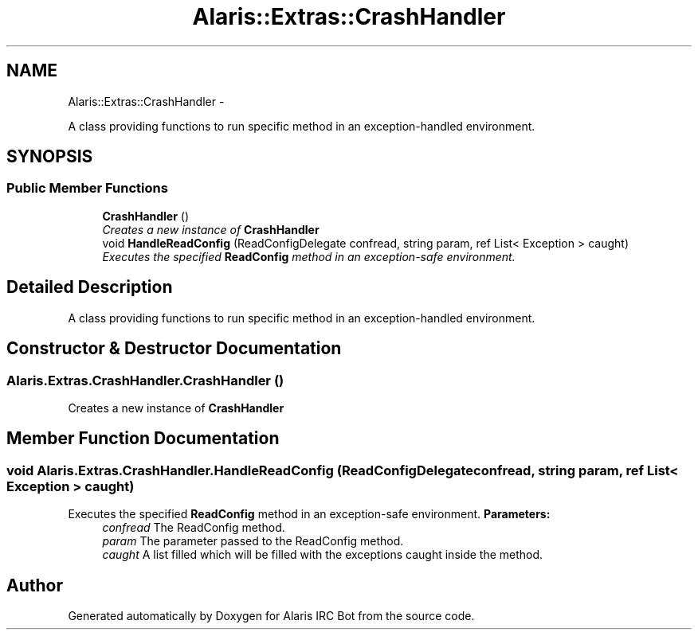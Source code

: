 .TH "Alaris::Extras::CrashHandler" 3 "25 May 2010" "Version 1.6" "Alaris IRC Bot" \" -*- nroff -*-
.ad l
.nh
.SH NAME
Alaris::Extras::CrashHandler \- 
.PP
A class providing functions to run specific method in an exception-handled environment.  

.SH SYNOPSIS
.br
.PP
.SS "Public Member Functions"

.in +1c
.ti -1c
.RI "\fBCrashHandler\fP ()"
.br
.RI "\fICreates a new instance of \fBCrashHandler\fP \fP"
.ti -1c
.RI "void \fBHandleReadConfig\fP (ReadConfigDelegate confread, string param, ref List< Exception > caught)"
.br
.RI "\fIExecutes the specified \fBReadConfig\fP method in an exception-safe environment. \fP"
.in -1c
.SH "Detailed Description"
.PP 
A class providing functions to run specific method in an exception-handled environment. 


.SH "Constructor & Destructor Documentation"
.PP 
.SS "Alaris.Extras.CrashHandler.CrashHandler ()"
.PP
Creates a new instance of \fBCrashHandler\fP 
.SH "Member Function Documentation"
.PP 
.SS "void Alaris.Extras.CrashHandler.HandleReadConfig (ReadConfigDelegate confread, string param, ref List< Exception > caught)"
.PP
Executes the specified \fBReadConfig\fP method in an exception-safe environment. \fBParameters:\fP
.RS 4
\fIconfread\fP The ReadConfig method. 
.br
\fIparam\fP The parameter passed to the ReadConfig method. 
.br
\fIcaught\fP A list filled which will be filled with the exceptions caught inside the method. 
.RE
.PP


.SH "Author"
.PP 
Generated automatically by Doxygen for Alaris IRC Bot from the source code.
